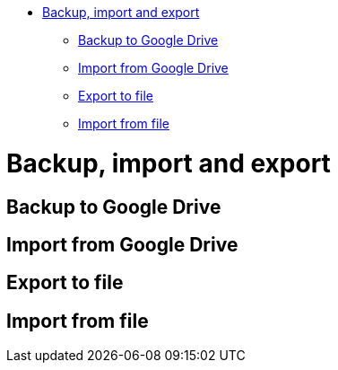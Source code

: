 :doctype: book

* <<backup-import-and-export,Backup, import and export>>
 ** <<backup-to-google-drive,Backup to Google Drive>>
 ** <<import-from-google-drive,Import from Google Drive>>
 ** <<export-to-file,Export to file>>
 ** <<import-from-file,Import from file>>

= Backup, import and export

== Backup to Google Drive

== Import from Google Drive

== Export to file

== Import from file

